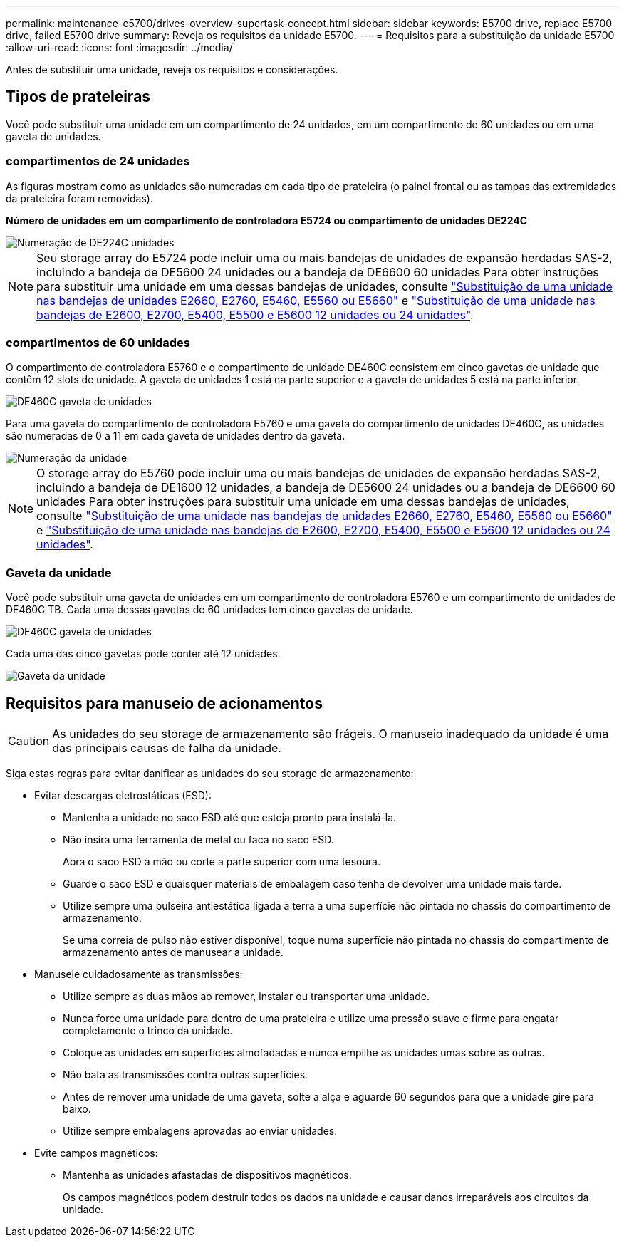 ---
permalink: maintenance-e5700/drives-overview-supertask-concept.html 
sidebar: sidebar 
keywords: E5700 drive, replace E5700 drive, failed E5700 drive 
summary: Reveja os requisitos da unidade E5700. 
---
= Requisitos para a substituição da unidade E5700
:allow-uri-read: 
:icons: font
:imagesdir: ../media/


[role="lead"]
Antes de substituir uma unidade, reveja os requisitos e considerações.



== Tipos de prateleiras

Você pode substituir uma unidade em um compartimento de 24 unidades, em um compartimento de 60 unidades ou em uma gaveta de unidades.



=== compartimentos de 24 unidades

As figuras mostram como as unidades são numeradas em cada tipo de prateleira (o painel frontal ou as tampas das extremidades da prateleira foram removidas).

*Número de unidades em um compartimento de controladora E5724 ou compartimento de unidades DE224C*

image::../media/28_dwg_e2824_de224c_drive_numbering_maint-e5700.gif[Numeração de DE224C unidades]


NOTE: Seu storage array do E5724 pode incluir uma ou mais bandejas de unidades de expansão herdadas SAS-2, incluindo a bandeja de DE5600 24 unidades ou a bandeja de DE6600 60 unidades Para obter instruções para substituir uma unidade em uma dessas bandejas de unidades, consulte link:https://mysupport.netapp.com/ecm/ecm_download_file/ECMLP2577975["Substituição de uma unidade nas bandejas de unidades E2660, E2760, E5460, E5560 ou E5660"] e link:https://library.netapp.com/ecmdocs/ECMLP2577971/html/GUID-E9157E41-F4BF-4237-9454-F1C9145247F0.html["Substituição de uma unidade nas bandejas de E2600, E2700, E5400, E5500 e E5600 12 unidades ou 24 unidades"].



=== compartimentos de 60 unidades

O compartimento de controladora E5760 e o compartimento de unidade DE460C consistem em cinco gavetas de unidade que contêm 12 slots de unidade. A gaveta de unidades 1 está na parte superior e a gaveta de unidades 5 está na parte inferior.

image::../media/28_dwg_e2860_de460c_front_no_callouts_maint-e5700.gif[DE460C gaveta de unidades]

Para uma gaveta do compartimento de controladora E5760 e uma gaveta do compartimento de unidades DE460C, as unidades são numeradas de 0 a 11 em cada gaveta de unidades dentro da gaveta.

image::../media/dwg_trafford_drawer_with_hdds_callouts_maint-e5700.gif[Numeração da unidade]


NOTE: O storage array do E5760 pode incluir uma ou mais bandejas de unidades de expansão herdadas SAS-2, incluindo a bandeja de DE1600 12 unidades, a bandeja de DE5600 24 unidades ou a bandeja de DE6600 60 unidades Para obter instruções para substituir uma unidade em uma dessas bandejas de unidades, consulte link:https://mysupport.netapp.com/ecm/ecm_download_file/ECMLP2577975["Substituição de uma unidade nas bandejas de unidades E2660, E2760, E5460, E5560 ou E5660"] e link:https://library.netapp.com/ecmdocs/ECMLP2577971/html/GUID-E9157E41-F4BF-4237-9454-F1C9145247F0.html["Substituição de uma unidade nas bandejas de E2600, E2700, E5400, E5500 e E5600 12 unidades ou 24 unidades"].



=== Gaveta da unidade

Você pode substituir uma gaveta de unidades em um compartimento de controladora E5760 e um compartimento de unidades de DE460C TB. Cada uma dessas gavetas de 60 unidades tem cinco gavetas de unidade.

image::../media/28_dwg_e2860_de460c_front_no_callouts_maint-e5700.gif[DE460C gaveta de unidades]

Cada uma das cinco gavetas pode conter até 12 unidades.

image::../media/92_dwg_de6600_drawer_with_hdds_no_callouts_maint-e5700.gif[Gaveta da unidade]



== Requisitos para manuseio de acionamentos


CAUTION: As unidades do seu storage de armazenamento são frágeis. O manuseio inadequado da unidade é uma das principais causas de falha da unidade.

Siga estas regras para evitar danificar as unidades do seu storage de armazenamento:

* Evitar descargas eletrostáticas (ESD):
+
** Mantenha a unidade no saco ESD até que esteja pronto para instalá-la.
** Não insira uma ferramenta de metal ou faca no saco ESD.
+
Abra o saco ESD à mão ou corte a parte superior com uma tesoura.

** Guarde o saco ESD e quaisquer materiais de embalagem caso tenha de devolver uma unidade mais tarde.
** Utilize sempre uma pulseira antiestática ligada à terra a uma superfície não pintada no chassis do compartimento de armazenamento.
+
Se uma correia de pulso não estiver disponível, toque numa superfície não pintada no chassis do compartimento de armazenamento antes de manusear a unidade.



* Manuseie cuidadosamente as transmissões:
+
** Utilize sempre as duas mãos ao remover, instalar ou transportar uma unidade.
** Nunca force uma unidade para dentro de uma prateleira e utilize uma pressão suave e firme para engatar completamente o trinco da unidade.
** Coloque as unidades em superfícies almofadadas e nunca empilhe as unidades umas sobre as outras.
** Não bata as transmissões contra outras superfícies.
** Antes de remover uma unidade de uma gaveta, solte a alça e aguarde 60 segundos para que a unidade gire para baixo.
** Utilize sempre embalagens aprovadas ao enviar unidades.


* Evite campos magnéticos:
+
** Mantenha as unidades afastadas de dispositivos magnéticos.
+
Os campos magnéticos podem destruir todos os dados na unidade e causar danos irreparáveis aos circuitos da unidade.




